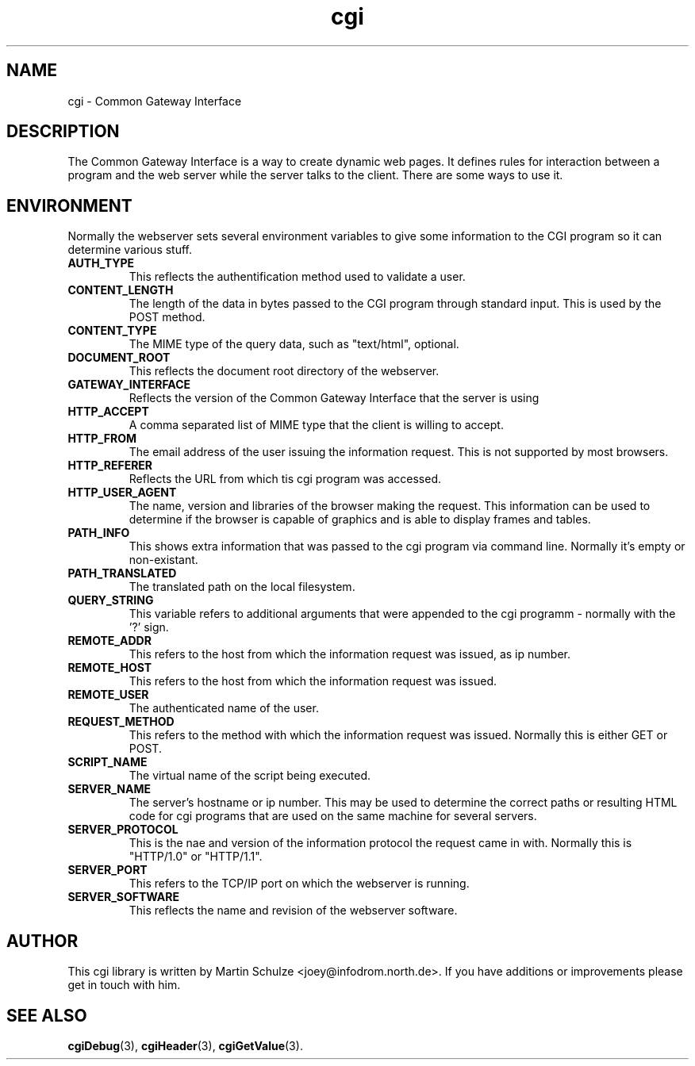 .\" cgi - Common Gateway Interface
.\" Copyright (c) 1998  Martin Schulze <joey@infodrom.north.de>
.\" 
.\" This program is free software; you can redistribute it and/or modify
.\" it under the terms of the GNU General Public License as published by
.\" the Free Software Foundation; either version 2 of the License, or
.\" (at your option) any later version.
.\" 
.\" This program is distributed in the hope that it will be useful,
.\" but WITHOUT ANY WARRANTY; without even the implied warranty of
.\" MERCHANTABILITY or FITNESS FOR A PARTICULAR PURPOSE.  See the
.\" GNU General Public License for more details.
.\" 
.\" You should have received a copy of the GNU General Public License
.\" along with this program; if not, write to the Free Software
.\" Foundation, Inc.,59 Temple Place - Suite 330, Boston, MA 02111-1307, USA.
.\"
.TH cgi 5 "15 February 1998" "Debian GNU/Linux" "Programmer's Manual"
.SH NAME
cgi \- Common Gateway Interface

.SH DESCRIPTION
The Common Gateway Interface is a way to create dynamic web pages.
It defines rules for interaction between a program and the web server
while the server talks to the client.  There are some ways to use it.

.SH "ENVIRONMENT"
Normally the webserver sets several environment variables to give some
information to the CGI program so it can determine various stuff.
.TP
.B AUTH_TYPE
This reflects the authentification method used to validate a user.
.TP
.B CONTENT_LENGTH
The length of the data in bytes passed to the CGI program through
standard input.  This is used by the POST method.
.TP
.B CONTENT_TYPE
The MIME type of the query data, such as "text/html", optional.
.TP
.B DOCUMENT_ROOT
This reflects the document root directory of the webserver.
.TP
.B GATEWAY_INTERFACE
Reflects the version of the Common Gateway Interface that the server
is using
.TP
.B HTTP_ACCEPT
A comma separated list of MIME type that the client is willing to
accept.
.TP
.B HTTP_FROM
The email address of the user issuing the information request.  This
is not supported by most browsers.
.TP
.B HTTP_REFERER
Reflects the URL from which tis cgi program was accessed.
.TP
.B HTTP_USER_AGENT
The name, version and libraries of the browser making the request.
This information can be used to determine if the browser is capable of
graphics and is able to display frames and tables.
.TP
.B PATH_INFO
This shows extra information that was passed to the cgi program via
command line.  Normally it's empty or non-existant.
.TP
.B PATH_TRANSLATED
The translated path on the local filesystem.
.TP
.B QUERY_STRING
This variable refers to additional arguments that were appended to the
cgi programm - normally with the '?' sign.
.TP
.B REMOTE_ADDR
This refers to the host from which the information request was issued,
as ip number.
.TP
.B REMOTE_HOST
This refers to the host from which the information request was issued.
.TP
.B REMOTE_USER
The authenticated name of the user.
.TP
.B REQUEST_METHOD
This refers to the method with which the information request was
issued.  Normally this is either GET or POST.
.TP
.B SCRIPT_NAME
The virtual name of the script being executed.
.TP
.B SERVER_NAME
The server's hostname or ip number.  This may be used to determine the
correct paths or resulting HTML code for cgi programs that are used on
the same machine for several servers.
.TP
.B SERVER_PROTOCOL
This is the nae and version of the information protocol the request
came in with.  Normally this is "HTTP/1.0" or "HTTP/1.1".
.TP
.B SERVER_PORT
This refers to the TCP/IP port on which the webserver is running.
.TP
.B SERVER_SOFTWARE
This reflects the name and revision of the webserver software.

.SH "AUTHOR"
This cgi library is written by Martin Schulze
<joey@infodrom.north.de>.  If you have additions or improvements
please get in touch with him.

.SH "SEE ALSO"
.BR cgiDebug (3),
.BR cgiHeader (3),
.BR cgiGetValue (3).
